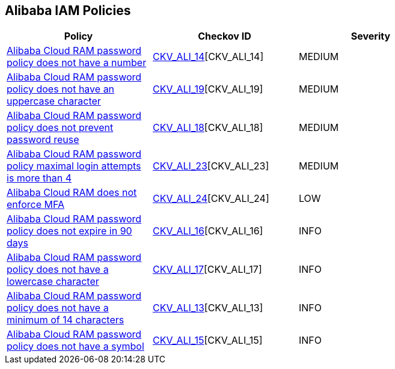 == Alibaba IAM Policies

[width=85%]
[cols="1,1,1"]
|===
|Policy|Checkov ID| Severity

|xref:ensure-alibaba-cloud-ram-password-policy-requires-at-least-one-number.adoc[Alibaba Cloud RAM password policy does not have a number]
| https://github.com/bridgecrewio/checkov/tree/master/checkov/terraform/checks/resource/alicloud/RAMPasswordPolicyNumber.py[CKV_ALI_14][CKV_ALI_14]
|MEDIUM

|xref:ensure-alibaba-cloud-ram-password-policy-requires-at-least-one-uppercase-letter.adoc[Alibaba Cloud RAM password policy does not have an uppercase character]
| https://github.com/bridgecrewio/checkov/tree/master/checkov/terraform/checks/resource/alicloud/RAMPasswordPolicyUppcaseLetter.py[CKV_ALI_19][CKV_ALI_19]
|MEDIUM

|xref:ensure-alibaba-cloud-ram-password-policy-prevents-password-reuse.adoc[Alibaba Cloud RAM password policy does not prevent password reuse]
| https://github.com/bridgecrewio/checkov/tree/master/checkov/terraform/checks/resource/alicloud/RAMPasswordPolicyReuse.py[CKV_ALI_18][CKV_ALI_18]
|MEDIUM

|xref:ensure-alibaba-cloud-ram-account-maximal-login-attempts-is-less-than-5.adoc[Alibaba Cloud RAM password policy maximal login attempts is more than 4]
| https://github.com/bridgecrewio/checkov/tree/master/checkov/terraform/checks/resource/alicloud/RAMPasswordPolicyMaxLogin.py[CKV_ALI_23][CKV_ALI_23]
|MEDIUM

|xref:ensure-alibaba-cloud-ram-enforces-mfa.adoc[Alibaba Cloud RAM does not enforce MFA]
| https://github.com/bridgecrewio/checkov/tree/master/checkov/terraform/checks/resource/alicloud/RAMSecurityEnforceMFA.py[CKV_ALI_24][CKV_ALI_24]
|LOW

|xref:ensure-alibaba-cloud-ram-password-policy-expires-passwords-within-90-days-or-less.adoc[Alibaba Cloud RAM password policy does not expire in 90 days]
| https://github.com/bridgecrewio/checkov/tree/master/checkov/terraform/checks/resource/alicloud/RAMPasswordPolicyExpiration.py[CKV_ALI_16][CKV_ALI_16]
|INFO

|xref:ensure-alibaba-cloud-ram-password-policy-requires-at-least-one-lowercase-letter.adoc[Alibaba Cloud RAM password policy does not have a lowercase character]
| https://github.com/bridgecrewio/checkov/tree/master/checkov/terraform/checks/resource/alicloud/RAMPasswordPolicyLowercaseLetter.py[CKV_ALI_17][CKV_ALI_17]
|INFO

|xref:ensure-alibaba-cloud-ram-password-policy-requires-minimum-length-of-14-or-greater.adoc[Alibaba Cloud RAM password policy does not have a minimum of 14 characters]
| https://github.com/bridgecrewio/checkov/tree/master/checkov/terraform/checks/resource/alicloud/RAMPasswordPolicyLength.py[CKV_ALI_13][CKV_ALI_13]
|INFO

|xref:ensure-alibaba-cloud-ram-password-policy-requires-at-least-one-symbol.adoc[Alibaba Cloud RAM password policy does not have a symbol]
| https://github.com/bridgecrewio/checkov/tree/master/checkov/terraform/checks/resource/alicloud/RAMPasswordPolicySymbol.py[CKV_ALI_15][CKV_ALI_15]
|INFO

|===
